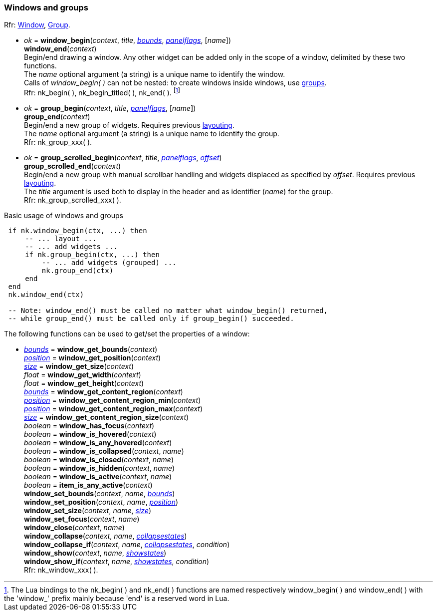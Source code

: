 
[[window]]
=== Windows and groups

[small]#Rfr: https://rawgit.com/vurtun/nuklear/master/doc/nuklear.html#toc1.7.4[Window], https://rawgit.com/vurtun/nuklear/master/doc/nuklear.html#toc1.7.6[Group].#

[[window_begin]]
* _ok_ = *window_begin*(_context_, _title_, <<rect, _bounds_>>, <<panelflags, _panelflags_>>, [_name_]) +
*window_end*(_context_) +
[small]#Begin/end drawing a window. Any other widget can be added only in the scope
of a window, delimited by these two functions. +
The _name_ optional argument (a string) is a unique name to identify the window. +
Calls of _window_begin(&nbsp;)_ can not be nested: to create windows inside windows, use
<<group, groups>>. +
Rfr: nk_begin(&nbsp;), nk_begin_titled(&nbsp;), nk_end(&nbsp;).#
footnote:[The Lua bindings to the nk_begin(&nbsp;) and nk_end(&nbsp;) functions are named
respectively window_begin(&nbsp;) and window_end(&nbsp;) with the 'window$$_$$' prefix mainly
because 'end' is a reserved word in Lua.]

[[group]]
* _ok_ = *group_begin*(_context_, _title_, <<panelflags, _panelflags_>>, [_name_]) +
*group_end*(_context_) +
[small]#Begin/end a new group of widgets. Requires previous <<layout, layouting>>. +
The _name_ optional argument (a string) is a unique name to identify the group. +
Rfr: nk_group_xxx(&nbsp;).#

[[group_scrolled]]
* _ok_ = *group_scrolled_begin*(_context_, _title_, <<panelflags, _panelflags_>>, <<vec2, _offset_>>) +
*group_scrolled_end*(_context_) +
[small]#Begin/end a new group with manual scrollbar handling and widgets displaced
as specified by _offset_. Requires previous <<layout, layouting>>. +
The _title_ argument is used both to display in the header and as identifier (_name_) for the group. +
Rfr: nk_group_scrolled_xxx(&nbsp;).#


.Basic usage of windows and groups
[source,lua,indent=1]
----
if nk.window_begin(ctx, ...) then
    -- ... layout ...
    -- ... add widgets ...
    if nk.group_begin(ctx, ...) then
        -- ... add widgets (grouped) ...
        nk.group_end(ctx)
    end
end
nk.window_end(ctx)

-- Note: window_end() must be called no matter what window_begin() returned,
-- while group_end() must be called only if group_begin() succeeded.
----

The following functions can be used to get/set the properties of a window:

[[window_xxx]]
* <<rect, _bounds_>> = *window_get_bounds*(_context_) +
<<vec2, _position_>> = *window_get_position*(_context_) +
<<vec2, _size_>> = *window_get_size*(_context_) +
_float_ = *window_get_width*(_context_) +
_float_ = *window_get_height*(_context_) +
<<rect, _bounds_>> = *window_get_content_region*(_context_) +
<<vec2, _position_>> = *window_get_content_region_min*(_context_) +
<<vec2, _position_>> = *window_get_content_region_max*(_context_) +
<<vec2, _size_>> = *window_get_content_region_size*(_context_) +
_boolean_ = *window_has_focus*(_context_) +
_boolean_ = *window_is_hovered*(_context_) +
_boolean_ = *window_is_any_hovered*(_context_) +
_boolean_ = *window_is_collapsed*(_context_, _name_) +
_boolean_ = *window_is_closed*(_context_, _name_) +
_boolean_ = *window_is_hidden*(_context_, _name_) +
_boolean_ = *window_is_active*(_context_, _name_) +
_boolean_ = *item_is_any_active*(_context_) +
*window_set_bounds*(_context_, _name_, <<rect, _bounds_>>) +
*window_set_position*(_context_, _name_, <<vec2, _position_>>) +
*window_set_size*(_context_, _name_, <<vec2, _size_>>) +
*window_set_focus*(_context_, _name_) +
*window_close*(_context_, _name_) +
*window_collapse*(_context_, _name_, <<collapsestates, _collapsestates_>>) +
*window_collapse_if*(_context_, _name_, <<collapsestates, _collapsestates_>>, _condition_) +
*window_show*(_context_, _name_, <<showstates, _showstates_>>) +
*window_show_if*(_context_, _name_, <<showstates, _showstates_>>, _condition_) +
[small]#Rfr: nk_window_xxx(&nbsp;).#

